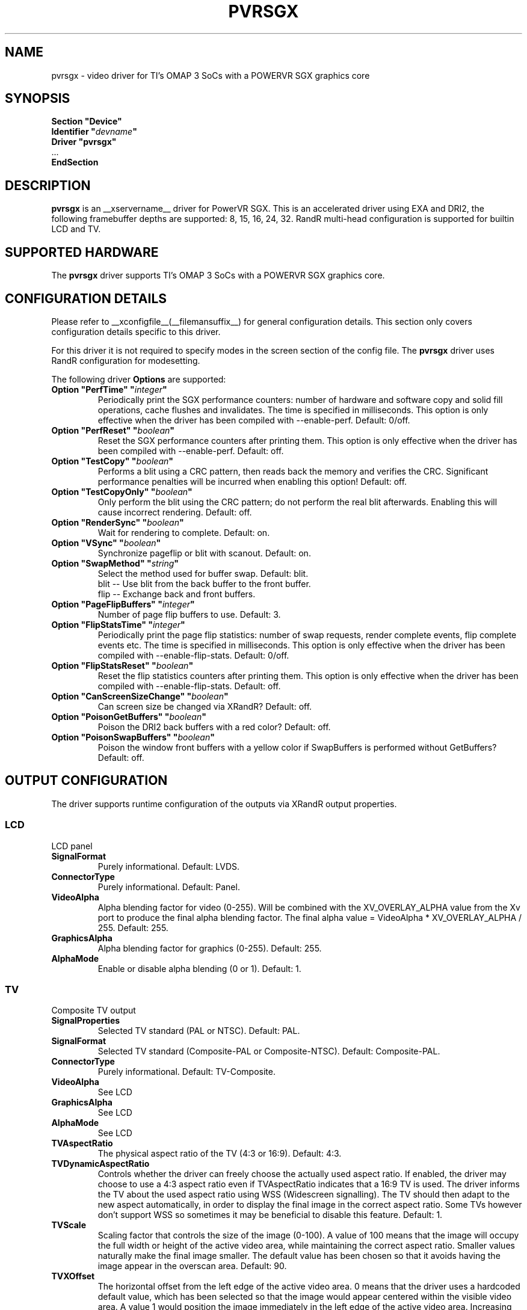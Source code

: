 .\" shorthand for double quote that works everywhere.
.ds q \N'34'
.TH PVRSGX __drivermansuffix__ __vendorversion__
.SH NAME
pvrsgx \- video driver for TI's OMAP 3 SoCs with a POWERVR SGX graphics core
.SH SYNOPSIS
.nf
.B "Section \*qDevice\*q"
.BI "  Identifier \*q"  devname \*q
.B  "  Driver \*qpvrsgx\*q"
\ \ ...
.B EndSection
.fi
.SH DESCRIPTION
.B pvrsgx
is an __xservername__ driver for PowerVR SGX.  This is an accelerated
driver using EXA and DRI2, the following framebuffer depths are
supported: 8, 15, 16, 24, 32. RandR multi-head configuration is
supported for builtin LCD and TV.
.SH SUPPORTED HARDWARE
The 
.B pvrsgx
driver supports TI's OMAP 3 SoCs with a POWERVR SGX graphics core.
.SH CONFIGURATION DETAILS
Please refer to __xconfigfile__(__filemansuffix__) for general configuration
details.  This section only covers configuration details specific to
this driver.
.PP
For this driver it is not required to specify modes in the screen 
section of the config file.  The
.B pvrsgx
driver uses RandR configuration for modesetting.
.PP
The following driver 
.B Options
are supported:
.TP
.BI "Option \*qPerfTime\*q \*q" integer \*q
Periodically print the SGX performance counters: number of hardware and software
copy and solid fill operations, cache flushes and invalidates.  The time is
specified in milliseconds.  This option is only effective when the driver has
been compiled with --enable-perf.  Default: 0/off.
.TP
.BI "Option \*qPerfReset\*q \*q" boolean \*q
Reset the SGX performance counters after printing them.  This option is only
effective when the driver has been compiled with --enable-perf.  Default: off.
.TP
.BI "Option \*qTestCopy\*q \*q" boolean \*q
Performs a blit using a CRC pattern, then reads back the memory and verifies the
CRC.  Significant performance penalties will be incurred when enabling this
option!  Default: off.
.TP
.BI "Option \*qTestCopyOnly\*q \*q" boolean \*q
Only perform the blit using the CRC pattern; do not perform the real blit
afterwards.  Enabling this will cause incorrect rendering.  Default: off.
.TP
.BI "Option \*qRenderSync\*q \*q" boolean \*q
Wait for rendering to complete.  Default: on.
.TP
.BI "Option \*qVSync\*q \*q" boolean \*q
Synchronize pageflip or blit with scanout. Default: on.
.TP
.BI "Option \*qSwapMethod\*q \*q" string \*q
Select the method used for buffer swap. Default: blit.
.br
blit    \-\- Use blit from the back buffer to the front buffer.
.br
flip    \-\- Exchange back and front buffers.
.TP
.BI "Option \*qPageFlipBuffers\*q \*q" integer \*q
Number of page flip buffers to use. Default: 3.
.TP
.BI "Option \*qFlipStatsTime\*q \*q" integer \*q
Periodically print the page flip statistics: number of swap requests,
render complete events, flip complete events etc. The time is specified in
milliseconds.  This option is only effective when the driver has
been compiled with --enable-flip-stats.  Default: 0/off.
.TP
.BI "Option \*qFlipStatsReset\*q \*q" boolean \*q
Reset the flip statistics counters after printing them.  This option is only
effective when the driver has been compiled with --enable-flip-stats.
Default: off.
.TP
.BI "Option \*qCanScreenSizeChange\*q \*q" boolean \*q
Can screen size be changed via XRandR? Default: off.
.TP
.BI "Option \*qPoisonGetBuffers\*q \*q" boolean \*q
Poison the DRI2 back buffers with a red color? Default: off.
.TP
.BI "Option \*qPoisonSwapBuffers\*q \*q" boolean \*q
Poison the window front buffers with a yellow color if SwapBuffers is
performed without GetBuffers? Default: off.

.SH OUTPUT CONFIGURATION
The driver supports runtime configuration of the outputs via XRandR output
properties.
.PP
.SS LCD
LCD panel
.TP
.B SignalFormat
Purely informational. Default: LVDS.
.TP
.B ConnectorType
Purely informational. Default: Panel.
.TP
.B VideoAlpha
Alpha blending factor for video (0-255). Will be combined with the
XV_OVERLAY_ALPHA value from the Xv port to produce the final alpha blending
factor. The final alpha value = VideoAlpha * XV_OVERLAY_ALPHA / 255.
Default: 255.
.TP
.B GraphicsAlpha
Alpha blending factor for graphics (0-255). Default: 255.
.TP
.B AlphaMode
Enable or disable alpha blending (0 or 1). Default: 1.
.SS TV
Composite TV output
.TP
.B SignalProperties
Selected TV standard (PAL or NTSC). Default: PAL.
.TP
.B SignalFormat
Selected TV standard (Composite-PAL or Composite-NTSC).
Default: Composite-PAL.
.TP
.B ConnectorType
Purely informational. Default: TV-Composite.
.TP
.B VideoAlpha
See LCD
.TP
.B GraphicsAlpha
See LCD
.TP
.B AlphaMode
See LCD
.TP
.B TVAspectRatio
The physical aspect ratio of the TV (4:3 or 16:9). Default: 4:3.
.TP
.B TVDynamicAspectRatio
Controls whether the driver can freely choose the actually used aspect ratio. If
enabled, the driver may choose to use a 4:3 aspect ratio even if TVAspectRatio
indicates that a 16:9 TV is used. The driver informs the TV about the used aspect
ratio using WSS (Widescreen signalling). The TV should then adapt to the new
aspect automatically, in order to display the final image in the correct aspect
ratio. Some TVs however don't support WSS so sometimes it may be beneficial to
disable this feature. Default: 1.
.TP
.B TVScale
Scaling factor that controls the size of the image (0-100). A value of 100 means
that the image will occupy the full width or height of the active video area,
while maintaining the correct aspect ratio. Smaller values naturally make the
final image smaller. The default value has been chosen so that it avoids having
the image appear in the overscan area. Default: 90.
.TP
.B TVXOffset
The horizontal offset from the left edge of the active video area. 0 means that
the driver uses a hardcoded default value, which has been selected so that the
image would appear centered within the visible video area. A value 1 would
position the image immediately in the left edge of the active video area.
Increasing the value would move the image to the right.
Default: 0.
.TP
.B TVYOffset
The vertical offset from the top edge of the active video area. 0 means that the
driver uses a hardcoded default value, which has been selected so that the image
would appear centered within the visible video area. A value 1 would position
the image immediately in the top edge of the active video area. Increasing the
value would move the image downwards. Default: 0.
.TP
.B XvCloneFullscreen
Controls whether Xv content can be cloned to this output. If enabled, Xv content
visible on the LCD will appear fullscreen on the TV, assuming the
XV_CLONE_FULLSCREEN port attribute on the Xv port is also enabled. Default: 1.
.SH XV OVERLAY VIDEO
The driver implements an overlay video Xv adaptor which uses the OMAP DISPC
to perform color space conversion and scaling. The adaptor has two ports.
The formats supported are YUY2, UYVY, I420, YV12, RV12, RV16, RV32, AV12 and
AV32. The following port attributes are supported.
.TP
.B XV_CRTC
Controls which XRandR CRTC shows the video overlay. A specia value of -1
indicates that the driver chooses the CRTC itself based on the coverage
of the video area. Default: -1.
.TP
.B XV_SYNC_TO_VBLANK
Synchronize buffers swaps with the display refresh to avoid tearing. Default: 1.
.TP
.B XV_COLORKEY
The colorkey value used. The overlay will only be visible if the underlying
graphics pixel matches this value. Default: green.
.TP
.B XV_AUTOPAINT_COLORKEY
Controls whether the driver automatically paints the colorkey onto the window.
Default: 1.
.TP
.B XV_DISABLE_COLORKEY
Disable color keying. The overlay will be fully visible when this is enabled,
regardless of the graphics contents below it. Default: 0.
.TP
.B XV_DOUBLE_BUFFER
Use double buffering to avoid tearing. Default: 1.
.TP
.B XV_OVERLAY_ALPHA
Alpha blending factor for this overlay. See VideoAlpha in the XRandR section.
Default: 255.
.TP
.B XV_CLONE_FULLSCREEN
Clone this Xv port to the TV? See XvCloneFullscreen in the XRandR section.
Default: 1.
.TP
.B XV_STACKING
Control the stacking order of Xv overlays. A value of 0 means "don't care".
An Xv port with a value 2 will appear on top of an Xv port with a value of 1.
Must be configured before the first XvPutImage request is issued on the port.
Default: 0.
.TP
.B XV_ROTATION
Controls the rotation and reflection of the video overlay. The value is
must be valid XRandR Rotation value ie. a combination of RR_Rotate_0,
RR_Rotate_90, RR_Rotate_180 or RR_Rotate_280, and
RR_Reflect_X, RR_Reflect_Y. Default: RR_Rotate_0.
.SH XV TEXTURED VIDEO
The driver implements a textured video Xv adaptor which uses the SGX to perform
color space conversion and scaling. The adaptor has two ports. The formats
supported are YUY2, UYVY, I420 and YV12. The following port attributes are
supported.
.TP
.B XV_BRIGHTNESS
Adjust brightness (-50 to 50). Default: 0.
.TP
.B XV_CONTRAST
Adjust contrast (-100 to 100). Default: 0.
.TP
.B XV_SATURATION
Adjust saturation (0 to 200). Default: 0.
.TP
.B XV_HUE
.br
Adjust hue (-30 to 30). Default: 0.
.SH "SEE ALSO"
__xservername__(__appmansuffix__), __xconfigfile__(__filemansuffix__), xorgconfig(__appmansuffix__), Xserver(__appmansuffix__),
X(__miscmansuffix__)
.SH AUTHORS
Written by Nokia.

